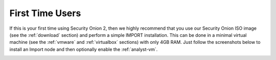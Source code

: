 .. _first-time-users:

First Time Users
================

If this is your first time using Security Onion 2, then we highly recommend that you use our Security Onion ISO image (see the :ref:`download` section) and perform a simple IMPORT installation. This can be done in a minimal virtual machine (see the :ref:`vmware` and :ref:`virtualbox` sections) with only 4GB RAM. Just follow the screenshots below to install an Import node and then optionally enable the :ref:`analyst-vm`.

.. image:: images/setup-01.png
  :target: _images/setup-01.png

.. image:: images/setup-02.png
  :target: _images/setup-02.png

.. image:: images/setup-03.png
  :target: _images/setup-03.png

.. image:: images/setup-04.png
  :target: _images/setup-04.png

.. image:: images/setup-05.png
  :target: _images/setup-05.png

.. image:: images/setup-06.png
  :target: _images/setup-06.png

.. image:: images/setup-07.png
  :target: _images/setup-07.png

.. image:: images/setup-08.png
  :target: _images/setup-08.png

.. image:: images/setup-09.png
  :target: _images/setup-09.png

.. image:: images/setup-10.png
  :target: _images/setup-10.png

.. image:: images/setup-11.png
  :target: _images/setup-11.png

.. image:: images/setup-12.png
  :target: _images/setup-12.png

.. image:: images/setup-13.png
  :target: _images/setup-13.png

.. image:: images/setup-14.png
  :target: _images/setup-14.png

.. image:: images/setup-15.png
  :target: _images/setup-15.png

.. image:: images/setup-16.png
  :target: _images/setup-16.png

.. image:: images/setup-17.png
  :target: _images/setup-17.png

.. image:: images/setup-18.png
  :target: _images/setup-18.png

.. image:: images/setup-19.png
  :target: _images/setup-19.png

.. image:: images/setup-20.png
  :target: _images/setup-20.png

.. image:: images/setup-21.png
  :target: _images/setup-21.png

.. image:: images/setup-22.png
  :target: _images/setup-22.png

.. image:: images/setup-23.png
  :target: _images/setup-23.png

.. image:: images/setup-24.png
  :target: _images/setup-24.png

.. image:: images/setup-25.png
  :target: _images/setup-25.png

.. image:: images/setup-26.png
  :target: _images/setup-26.png

.. image:: images/setup-27.png
  :target: _images/setup-27.png

.. image:: images/setup-28.png
  :target: _images/setup-28.png

.. image:: images/setup-29.png
  :target: _images/setup-29.png

.. image:: images/setup-30.png
  :target: _images/setup-30.png

.. image:: images/setup-31.png
  :target: _images/setup-31.png

.. image:: images/setup-32.png
  :target: _images/setup-32.png

.. image:: images/setup-33.png
  :target: _images/setup-33.png

.. image:: images/setup-34.png
  :target: _images/setup-34.png

.. image:: images/setup-35.png
  :target: _images/setup-35.png

.. image:: images/setup-36.png
  :target: _images/setup-36.png

.. image:: images/setup-37.png
  :target: _images/setup-37.png

.. image:: images/setup-38.png
  :target: _images/setup-38.png

.. image:: images/setup-39.png
  :target: _images/setup-39.png

.. image:: images/setup-40.png
  :target: _images/setup-40.png

.. image:: images/setup-41.png
  :target: _images/setup-41.png

.. image:: images/setup-42.png
  :target: _images/setup-42.png

.. image:: images/setup-43.png
  :target: _images/setup-43.png
